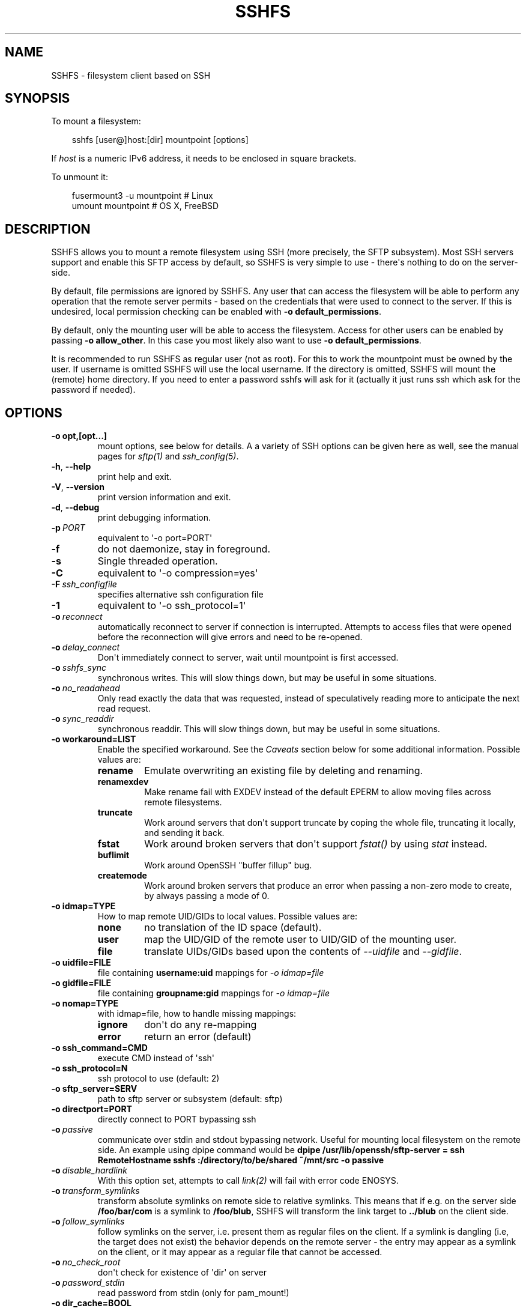 .\" Man page generated from reStructuredText.
.
.
.nr rst2man-indent-level 0
.
.de1 rstReportMargin
\\$1 \\n[an-margin]
level \\n[rst2man-indent-level]
level margin: \\n[rst2man-indent\\n[rst2man-indent-level]]
-
\\n[rst2man-indent0]
\\n[rst2man-indent1]
\\n[rst2man-indent2]
..
.de1 INDENT
.\" .rstReportMargin pre:
. RS \\$1
. nr rst2man-indent\\n[rst2man-indent-level] \\n[an-margin]
. nr rst2man-indent-level +1
.\" .rstReportMargin post:
..
.de UNINDENT
. RE
.\" indent \\n[an-margin]
.\" old: \\n[rst2man-indent\\n[rst2man-indent-level]]
.nr rst2man-indent-level -1
.\" new: \\n[rst2man-indent\\n[rst2man-indent-level]]
.in \\n[rst2man-indent\\n[rst2man-indent-level]]u
..
.TH "SSHFS" "1" "" "" "User Commands"
.SH NAME
SSHFS \- filesystem client based on SSH
.SH SYNOPSIS
.sp
To mount a filesystem:
.INDENT 0.0
.INDENT 3.5
.sp
.EX
sshfs [user@]host:[dir] mountpoint [options]
.EE
.UNINDENT
.UNINDENT
.sp
If \fIhost\fP is a numeric IPv6 address, it needs to be enclosed in square
brackets.
.sp
To unmount it:
.INDENT 0.0
.INDENT 3.5
.sp
.EX
fusermount3 \-u mountpoint   # Linux
umount mountpoint           # OS X, FreeBSD
.EE
.UNINDENT
.UNINDENT
.SH DESCRIPTION
.sp
SSHFS allows you to mount a remote filesystem using SSH (more precisely, the SFTP
subsystem). Most SSH servers support and enable this SFTP access by default, so SSHFS is
very simple to use \- there\(aqs nothing to do on the server\-side.
.sp
By default, file permissions are ignored by SSHFS. Any user that can access the filesystem
will be able to perform any operation that the remote server permits \- based on the
credentials that were used to connect to the server. If this is undesired, local
permission checking can be enabled with \fB\-o default_permissions\fP\&.
.sp
By default, only the mounting user will be able to access the filesystem. Access for other
users can be enabled by passing \fB\-o allow_other\fP\&. In this case you most likely also
want to use \fB\-o default_permissions\fP\&.
.sp
It is recommended to run SSHFS as regular user (not as root).  For this to work the
mountpoint must be owned by the user.  If username is omitted SSHFS will use the local
username. If the directory is omitted, SSHFS will mount the (remote) home directory.  If
you need to enter a password sshfs will ask for it (actually it just runs ssh which ask
for the password if needed).
.SH OPTIONS
.INDENT 0.0
.TP
.B \-o opt,[opt...]
mount options, see below for details. A a variety of SSH options can
be given here as well, see the manual pages for \fIsftp(1)\fP and
\fIssh_config(5)\fP\&.
.UNINDENT
.INDENT 0.0
.TP
.B  \-h\fP,\fB  \-\-help
print help and exit.
.TP
.B  \-V\fP,\fB  \-\-version
print version information and exit.
.TP
.B  \-d\fP,\fB  \-\-debug
print debugging information.
.TP
.BI \-p \ PORT
equivalent to \(aq\-o port=PORT\(aq
.TP
.B  \-f
do not daemonize, stay in foreground.
.TP
.B  \-s
Single threaded operation.
.TP
.B  \-C
equivalent to \(aq\-o compression=yes\(aq
.TP
.BI \-F \ ssh_configfile
specifies alternative ssh configuration file
.TP
.B  \-1
equivalent to \(aq\-o ssh_protocol=1\(aq
.TP
.BI \-o \ reconnect
automatically reconnect to server if connection is
interrupted. Attempts to access files that were opened before the
reconnection will give errors and need to be re\-opened.
.TP
.BI \-o \ delay_connect
Don\(aqt immediately connect to server, wait until mountpoint is first
accessed.
.TP
.BI \-o \ sshfs_sync
synchronous writes. This will slow things down, but may be useful
in some situations.
.TP
.BI \-o \ no_readahead
Only read exactly the data that was requested, instead of
speculatively reading more to anticipate the next read request.
.TP
.BI \-o \ sync_readdir
synchronous readdir. This will slow things down, but may be useful
in some situations.
.UNINDENT
.INDENT 0.0
.TP
.B \-o workaround=LIST
Enable the specified workaround. See the \fICaveats\fP section below
for some additional information. Possible values are:
.INDENT 7.0
.TP
.B rename
Emulate overwriting an existing file by deleting and
renaming.
.TP
.B renamexdev
Make rename fail with EXDEV instead of the default EPERM
to allow moving files across remote filesystems.
.TP
.B truncate
Work around servers that don\(aqt support truncate by
coping the whole file, truncating it locally, and sending it
back.
.TP
.B fstat
Work around broken servers that don\(aqt support \fIfstat()\fP by
using \fIstat\fP instead.
.TP
.B buflimit
Work around OpenSSH \(dqbuffer fillup\(dq bug.
.TP
.B createmode
Work around broken servers that produce an error when passing a
non\-zero mode to create, by always passing a mode of 0.
.UNINDENT
.TP
.B \-o idmap=TYPE
How to map remote UID/GIDs to local values. Possible values are:
.INDENT 7.0
.TP
.B none
no translation of the ID space (default).
.TP
.B user
map the UID/GID of the remote user to UID/GID of the
mounting user.
.TP
.B file
translate UIDs/GIDs based upon the contents of \fI\-\-uidfile\fP
and \fI\-\-gidfile\fP\&.
.UNINDENT
.TP
.B \-o uidfile=FILE
file containing \fBusername:uid\fP mappings for \fI\-o idmap=file\fP
.TP
.B \-o gidfile=FILE
file containing \fBgroupname:gid\fP mappings for \fI\-o idmap=file\fP
.TP
.B \-o nomap=TYPE
with idmap=file, how to handle missing mappings:
.INDENT 7.0
.TP
.B ignore
don\(aqt do any re\-mapping
.TP
.B error
return an error (default)
.UNINDENT
.TP
.B \-o ssh_command=CMD
execute CMD instead of \(aqssh\(aq
.TP
.B \-o ssh_protocol=N
ssh protocol to use (default: 2)
.TP
.B \-o sftp_server=SERV
path to sftp server or subsystem (default: sftp)
.TP
.B \-o directport=PORT
directly connect to PORT bypassing ssh
.UNINDENT
.INDENT 0.0
.TP
.BI \-o \ passive
communicate over stdin and stdout bypassing network. Useful for
mounting local filesystem on the remote side.  An example using
dpipe command would be \fBdpipe /usr/lib/openssh/sftp\-server = ssh
RemoteHostname sshfs :/directory/to/be/shared ~/mnt/src \-o passive\fP
.TP
.BI \-o \ disable_hardlink
With this option set, attempts to call \fIlink(2)\fP will fail with
error code ENOSYS.
.TP
.BI \-o \ transform_symlinks
transform absolute symlinks on remote side to relative
symlinks. This means that if e.g. on the server side
\fB/foo/bar/com\fP is a symlink to \fB/foo/blub\fP, SSHFS will
transform the link target to \fB\&../blub\fP on the client side.
.TP
.BI \-o \ follow_symlinks
follow symlinks on the server, i.e. present them as regular
files on the client. If a symlink is dangling (i.e, the target does
not exist) the behavior depends on the remote server \- the entry
may appear as a symlink on the client, or it may appear as a
regular file that cannot be accessed.
.TP
.BI \-o \ no_check_root
don\(aqt check for existence of \(aqdir\(aq on server
.TP
.BI \-o \ password_stdin
read password from stdin (only for pam_mount!)
.UNINDENT
.INDENT 0.0
.TP
.B \-o dir_cache=BOOL
Enables (\fIyes\fP) or disables (\fIno\fP) the SSHFS directory cache.  The
directory cache holds the names of directory entries. Enabling it
allows \fIreaddir(3)\fP system calls to be processed without network
access.
.TP
.B \-o dcache_max_size=N
sets the maximum size of the directory cache.
.TP
.B \-o dcache_timeout=N
sets timeout for directory cache in seconds.
.TP
.B \-o dcache_{stat,link,dir}_timeout=N
sets separate timeout for {attributes, symlinks, names} in  the
directory cache.
.TP
.B \-o dcache_clean_interval=N
sets the interval for automatic cleaning of the directory cache.
.TP
.B \-o dcache_min_clean_interval=N
sets the interval for forced cleaning of the directory cache
when full.
.UNINDENT
.INDENT 0.0
.TP
.BI \-o \ direct_io
This option disables the use of page cache (file content cache) in
the kernel for this filesystem.
This has several affects:
.INDENT 7.0
.IP 1. 3
Each read() or write() system call will initiate one or more read or
write operations, data will not be cached in the kernel.
.IP 2. 3
The return value of the read() and write() system calls will correspond
to the return values of the read and write operations. This is useful
for example if the file size is not known in advance (before reading it).
e.g. /proc filesystem
.UNINDENT
.UNINDENT
.INDENT 0.0
.TP
.B \-o max_conns=N
sets the maximum number of simultaneous SSH connections
to use. Each connection is established with a separate SSH process.
The primary purpose of this feature is to improve the responsiveness of the
file system during large file transfers. When using more than once
connection, the \fIpassword_stdin\fP and \fIpassive\fP options can not be
used, and the \fIbuflimit\fP workaround is not supported.
.UNINDENT
.sp
In addition, SSHFS accepts several options common to all FUSE file
systems. These are described in the \fImount.fuse\fP manpage (look
for \(dqgeneral\(dq, \(dqlibfuse specific\(dq, and \(dqhigh\-level API\(dq options).
.SH CAVEATS / WORKAROUNDS
.SS Hardlinks
.sp
If the SSH server supports the \fIhardlinks\fP extension, SSHFS will allow
you to create hardlinks. However, hardlinks will always appear as
individual files when seen through an SSHFS mount, i.e. they will
appear to have different inodes and an \fIst_nlink\fP value of 1.
.SS Rename
.sp
Some SSH servers do not support atomically overwriting the destination
when renaming a file. In this case you will get an error when you
attempt to rename a file and the destination already exists. A
workaround is to first remove the destination file, and then do the
rename. SSHFS can do this automatically if you call it with \fI\-o
workaround=rename\fP\&. However, in this case it is still possible that
someone (or something) recreates the destination file after SSHFS has
removed it, but before SSHFS had the time to rename the old file. In
this case, the rename will still fail.
.SS Permission denied when moving files across remote filesystems
.sp
Most SFTP servers return only a generic \(dqfailure\(dq when failing to rename
across filesystem boundaries (EXDEV).  sshfs normally converts this generic
failure to a permission denied error (EPERM).  If the option \fB\-o
workaround=renamexdev\fP is given, generic failures will be considered EXDEV
errors which will make programs like \fImv(1)\fP attempt to actually move the
file after the failed rename.
.SS SSHFS hangs for no apparent reason
.sp
In some cases, attempts to access the SSHFS mountpoint may freeze if
no filesystem activity has occurred for some time. This is typically
caused by the SSH connection being dropped because of inactivity
without SSHFS being informed about that. As a workaround, you can try
to mount with \fB\-o ServerAliveInterval=15\fP\&. This will force the SSH
connection to stay alive even if you have no activity.
.SS SSHFS hangs after the connection was interrupted
.sp
By default, network operations in SSHFS run without timeouts, mirroring the
default behavior of SSH itself. As a consequence, if the connection to the
remote host is interrupted (e.g. because a network cable was removed),
operations on files or directories under the mountpoint will block until the
connection is either restored or closed altogether (e.g. manually).
Applications that try to access such files or directories will generally appear
to \(dqfreeze\(dq when this happens.
.sp
If it is acceptable to discard data being read or written, a quick workaround
is to kill the responsible \fBsshfs\fP process, which will make any blocking
operations on the mounted filesystem error out and thereby \(dqunfreeze\(dq the
relevant applications. Note that force unmounting with \fBfusermount \-zu\fP, on
the other hand, does not help in this case and will leave read/write operations
in the blocking state.
.sp
For a more automatic solution, one can use the \fB\-o ServerAliveInterval=15\fP
option mentioned above, which will drop the connection after not receiving a
response for 3 * 15 = 45 seconds from the remote host. By also supplying \fB\-o
reconnect\fP, one can ensure that the connection is re\-established as soon as
possible afterwards. As before, this will naturally lead to loss of data that
was in the process of being read or written at the time when the connection was
interrupted.
.SH MOUNTING FROM /ETC/FSTAB
.sp
To mount an SSHFS filesystem from \fB/etc/fstab\fP, simply use \fBsshfs\fP
as the file system type. (For backwards compatibility, you may also
use \fBfuse.sshfs\fP).
.SH SEE ALSO
.sp
The \fImount.fuse(8)\fP manpage.
.SH GETTING HELP
.sp
If you need help, please ask on the < <fuse\-sshfs@lists.sourceforge.net> >
mailing list (subscribe at
 <https://lists.sourceforge.net/lists/listinfo/fuse\-sshfs> ).
.sp
Please report any bugs on the GitHub issue tracker at
 <https://github.com/libfuse/libfuse/issues> \&.
.SH AUTHORS
.sp
SSHFS is currently maintained by Nikolaus Rath < <Nikolaus@rath.org> >,
and was created by Miklos Szeredi < <miklos@szeredi.hu> >.
.sp
This man page was originally written by Bartosz Fenski
< <fenio@debian.org> > for the Debian GNU/Linux distribution (but it may
be used by others).
.\" Generated by docutils manpage writer.
.
